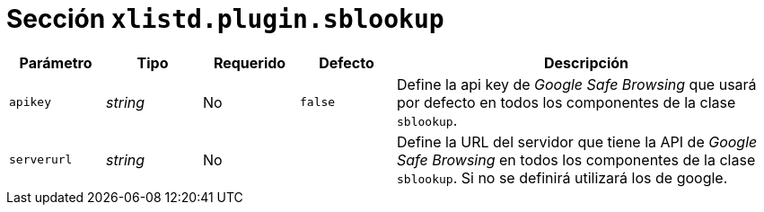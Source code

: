 [[options-xlistd-plugin-sblookup]]
= Sección `xlistd.plugin.sblookup`

[cols="1,1,1,1,4"]
|===
| Parámetro | Tipo | Requerido | Defecto | Descripción

| `apikey` | _string_ | No | `false`
|  Define la api key de _Google Safe Browsing_ que usará por defecto en todos los componentes de la clase `sblookup`.

| `serverurl` | _string_ | No |
|  Define la URL del servidor que tiene la API de _Google Safe Browsing_ en todos los componentes de la clase `sblookup`. Si no se definirá utilizará los de google.

|===

